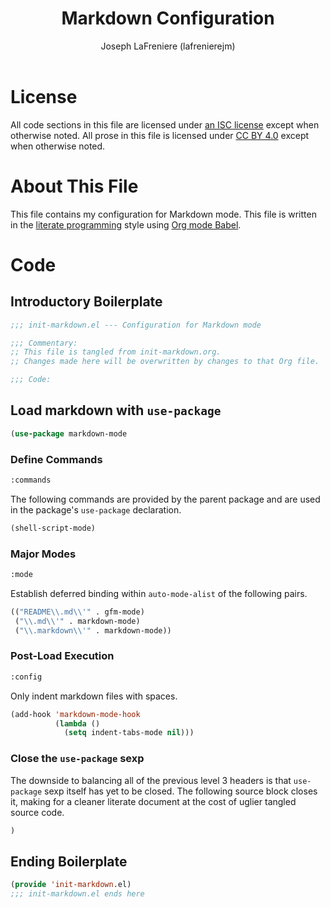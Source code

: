 #+TITLE: Markdown Configuration
#+AUTHOR: Joseph LaFreniere (lafrenierejm)
#+EMAIL: joseph@lafreniere.xyz
#+LaTeX_header: \usepackage[margin=1in]{geometry}

* License
  All code sections in this file are licensed under [[https://gitlab.com/lafrenierejm/dotfiles/blob/master/LICENSE][an ISC license]] except when otherwise noted.
  All prose in this file is licensed under [[https://creativecommons.org/licenses/by/4.0/][CC BY 4.0]] except when otherwise noted.
  
* About This File
  This file contains my configuration for Markdown mode.
  This file is written in the [[https://en.wikipedia.org/wiki/Literate_programming][literate programming]] style using [[http://orgmode.org/worg/org-contrib/babel/][Org mode Babel]].
  
* Code
** Introductory Boilerplate
   #+BEGIN_SRC emacs-lisp :tangle yes
;;; init-markdown.el --- Configuration for Markdown mode

;;; Commentary:
;; This file is tangled from init-markdown.org.
;; Changes made here will be overwritten by changes to that Org file.

;;; Code:
   #+END_SRC
   
** Load markdown with =use-package=
   #+BEGIN_SRC emacs-lisp :tangle yes
     (use-package markdown-mode
   #+END_SRC

*** Define Commands
    #+BEGIN_SRC emacs-lisp :tangle yes
      :commands
    #+END_SRC
    
    The following commands are provided by the parent package and are used in the package's =use-package= declaration.
    
    #+BEGIN_SRC emacs-lisp :tangle yes
      (shell-script-mode)
    #+END_SRC
    
*** Major Modes
    #+BEGIN_SRC emacs-lisp :tangle yes
      :mode
    #+END_SRC
    
    Establish deferred binding within =auto-mode-alist= of the following pairs.
    
    #+BEGIN_SRC emacs-lisp :tangle yes
      (("README\\.md\\'" . gfm-mode)
       ("\\.md\\'" . markdown-mode)
       ("\\.markdown\\'" . markdown-mode))
    #+END_SRC
    
*** Post-Load Execution
    #+BEGIN_SRC emacs-lisp :tangle yes
      :config
    #+END_SRC
    
    Only indent markdown files with spaces.
    
    #+BEGIN_SRC emacs-lisp :tangle yes
      (add-hook 'markdown-mode-hook
                (lambda ()
                  (setq indent-tabs-mode nil)))
    #+END_SRC
    
*** Close the =use-package= sexp
    The downside to balancing all of the previous level 3 headers is that =use-package= sexp itself has yet to be closed.
    The following source block closes it, making for a cleaner literate document at the cost of uglier tangled source code.
    
    #+BEGIN_SRC emacs-lisp :tangle yes
      )
    #+END_SRC
    
** Ending Boilerplate
   #+BEGIN_SRC emacs-lisp :tangle yes
     (provide 'init-markdown.el)
     ;;; init-markdown.el ends here
   #+END_SRC
